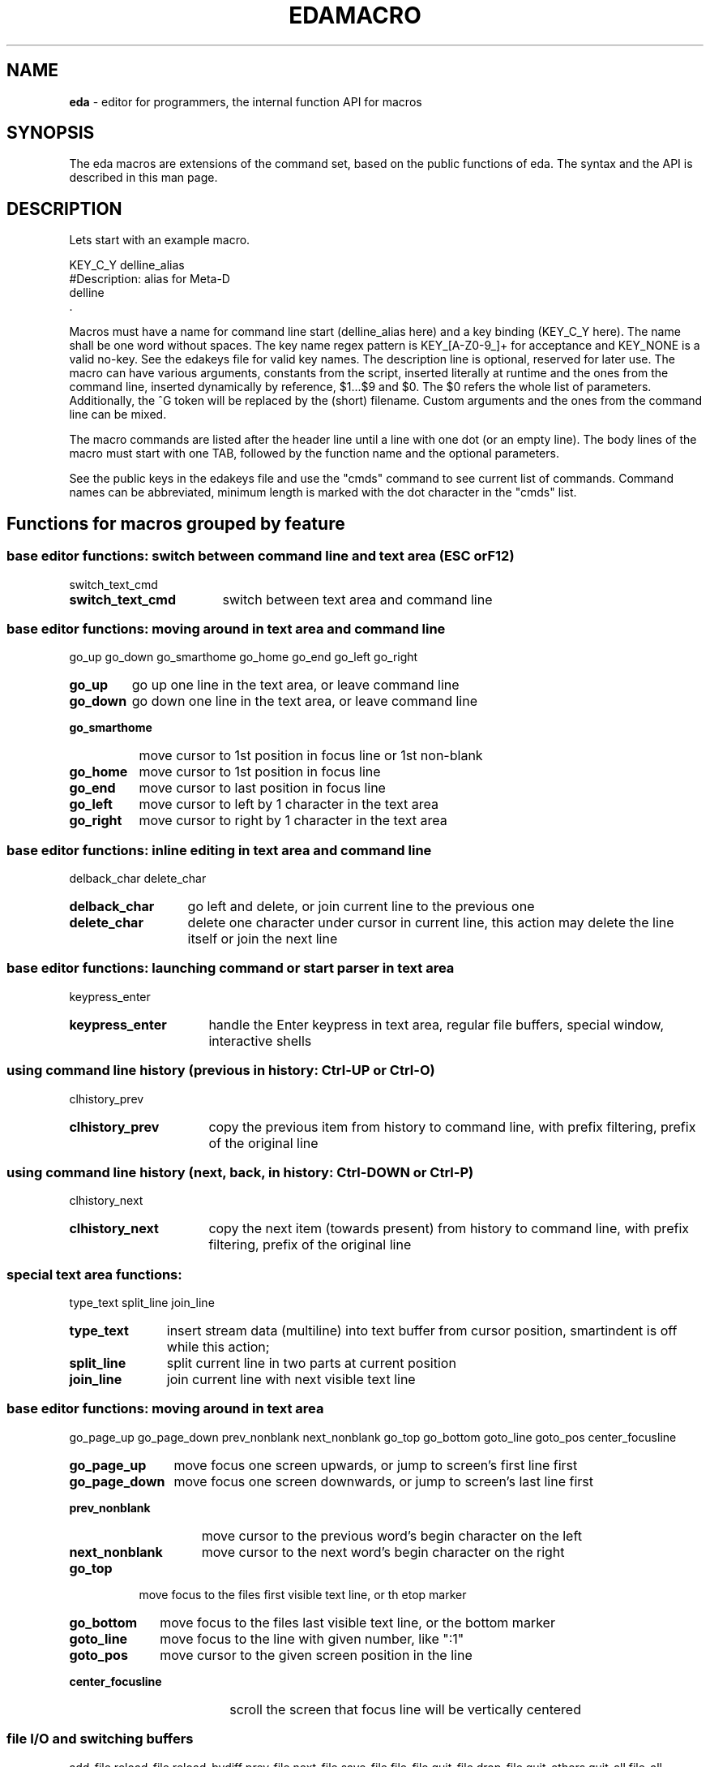.\"
.TH "EDAMACRO" "5" "2015-01-11" "0.9.47" ""

.SH "NAME"
\fBeda\fR \- editor for programmers, the internal function API for macros

.SH "SYNOPSIS"

The eda macros are extensions of the command set, based on the public
functions of eda. The syntax and the API is described in this man page.

.SH "DESCRIPTION"

Lets start with an example macro.
.br

.nf
    KEY_C_Y        delline_alias
    #Description: alias for Meta-D
            delline
    .
.fi

Macros must have a name for command line start (delline_alias here) and
a key binding (KEY_C_Y here). The name shall be one word without spaces.
The key name regex pattern is KEY_[A-Z0-9_]+ for acceptance and KEY_NONE 
is a valid no-key. See the edakeys file for valid key names.
The description line is optional, reserved for later use. The macro can have
various arguments, constants from the script, inserted literally at runtime
and the ones from the command line, inserted dynamically by reference,
$1...$9 and $0. The $0 refers the whole list of parameters. Additionally,
the ^G token will be replaced by the (short) filename.
Custom arguments and the ones from the command line can be mixed.

The macro commands are listed after the header line until a line with
one dot (or an empty line). The body lines of the macro must start with
one TAB, followed by the function name and the optional parameters.

See the public keys in the edakeys file and use the "cmds" command to see
current list of commands. Command names can be abbreviated, minimum length
is marked with the dot character in the "cmds" list.
.br

.SH "Functions for macros grouped by feature"

.SS base editor functions: switch between command line and text area (ESC or F12)
switch_text_cmd
.br
.TP 17
.B switch_text_cmd
switch between text area and command line
.br

.SS base editor functions: moving around in text area and command line
go_up go_down go_smarthome go_home go_end go_left go_right
.br
.TP 7
.B go_up
go up one line in the text area, or leave command line
.TP 9
.B go_down
go down one line in the text area, or leave command line
.TP 14
.B go_smarthome
move cursor to 1st position in focus line or 1st non-blank
.TP 9
.B go_home
move cursor to 1st position in focus line
.TP 8
.B go_end
move cursor to last position in focus line
.TP 9
.B go_left
move cursor to left by 1 character in the text area
.TP 10
.B go_right
move cursor to right by 1 character in the text area
.br

.SS base editor functions: inline editing in text area and command line
delback_char delete_char
.br
.TP 14
.B delback_char
go left and delete, or join current line to the previous one
.TP 13
.B delete_char
delete one character under cursor in current line, this action may delete the line itself or join the next line
.br

.SS base editor functions: launching command or start parser in text area
keypress_enter
.br
.TP 16
.B keypress_enter
handle the Enter keypress in text area, regular file buffers, special window, interactive shells
.br

.SS using command line history (previous in history: Ctrl-UP or Ctrl-O)
clhistory_prev
.br
.TP 16
.B clhistory_prev
copy the previous item from history to command line, with prefix filtering, prefix of the original line
.br

.SS using command line history (next, back, in history: Ctrl-DOWN or Ctrl-P)
clhistory_next
.br
.TP 16
.B clhistory_next
copy the next item (towards present) from history to command line, with prefix filtering, prefix of the original line
.br

.SS special text area functions:
type_text split_line join_line
.br
.TP 11
.B type_text
insert stream data (multiline) into text buffer from cursor position, smartindent is off while this action;
.TP 12
.B split_line
split current line in two parts at current position
.TP 11
.B join_line
join current line with next visible text line
.br

.SS base editor functions: moving around in text area
go_page_up go_page_down prev_nonblank next_nonblank go_top go_bottom goto_line goto_pos center_focusline
.br
.TP 12
.B go_page_up
move focus one screen upwards, or jump to screen's first line first
.TP 14
.B go_page_down
move focus one screen downwards, or jump to screen's last line first
.TP 15
.B prev_nonblank
move cursor to the previous word's begin character on the left
.TP 15
.B next_nonblank
move cursor to the next word's begin character on the right
.TP 8
.B go_top
move focus to the files first visible text line, or th etop marker
.TP 11
.B go_bottom
move focus to the files last visible text line, or the bottom marker
.TP 11
.B goto_line
move focus to the line with given number, like ":1"
.TP 10
.B goto_pos
move cursor to the given screen position in the line
.TP 18
.B center_focusline
scroll the screen that focus line will be vertically centered
.br

.SS file I/O and switching buffers
add_file reload_file reload_bydiff prev_file next_file save_file file_file quit_file drop_file quit_others quit_all file_all hide_file
.br
.TP 10
.B add_file
add file to new editor buffer or switch to the already opened file
.TP 13
.B reload_file
read file from disk and replace lines in regular buffer
.TP 15
.B reload_bydiff
reload regular file from disk smoothly based on content differences, keep line attributes, bookmarks, tagging where possible
.TP 11
.B prev_file
switch to previous buffer in the ring, skip hidden unless others closed
.TP 11
.B next_file
switch to next buffer in the ring, skip hidden unless others closed
.TP 11
.B save_file
save current file to disk (overwrite if exists) with an intermediate backup, the "save as" function does not overwrite an existing file
.TP 11
.B file_file
save this file if necessary and quit buffer
.TP 11
.B quit_file
quit file if there are no pending changes, drop scratch buffer anyway
.TP 11
.B drop_file
drop file immediately, even if changed
.TP 13
.B quit_others
quit all other unchanged files or scratch buffers
.TP 10
.B quit_all
drop all buffers unconditionally and leave the program
.TP 10
.B file_all
save all files where necessary and leave the program
.TP 11
.B hide_file
hide regular file buffer, unhide any
.br

.SS editing lines:
deleol del2bol delline duplicate delete_lines strip_lines
.br
.TP 8
.B deleol
delete focus line characters from cursor position upto the end of line, this action may join the next line
.TP 9
.B del2bol
delete focus line characters from cursor position toward begin of line
.TP 9
.B delline
delete current (focus) line in the text area
.TP 11
.B duplicate
duplicate current (focus) line in text area and move cursor down
.TP 14
.B delete_lines
delete all or selected lines, parameter must be "all" or "selection"
.TP 13
.B strip_lines
strip trailing whitechars (space, tab, CR) from the lines, according to the parameter, either "all" or "selection"
.br

.SS line selection based functions
line_select reset_select select_all cp_select mv_select rm_select go_select_first go_select_last unindent_left indent_right shift_left shift_right over_select
.br
.TP 13
.B line_select
select line, set border line of range of selected lines, any further calls extend or shrink this range
.TP 14
.B reset_select
reset line selection
.TP 12
.B select_all
select all visible lines in current buffer without changing filter bits
.TP 11
.B cp_select
copy visible selection lines to current file after focus line, newly added lines will be the new selection
.TP 11
.B mv_select
move visible selection lines to current file after focuse line, and reset selection if move-reset resource is ON, otherwise newly added lines will be the new selection
.TP 11
.B rm_select
remove visible selection lines and reset selection
.TP 17
.B go_select_first
move the focus to the first visible line of selection
.TP 16
.B go_select_last
move the focus to the last visible line of selection
.TP 15
.B unindent_left
shift characters of (visible) selection lines to the left, as long as the first character is whitechar
.TP 14
.B indent_right
shift characters of (visible) selection lines to the right, insert first character(s) according to the indent resource
.TP 12
.B shift_left
shift characters of (visible) selection lines to the left, until the line is not empty
.TP 13
.B shift_right
shift characters of (visible) selection lines to the right, the first character will be duplicated if the line is not empty
.TP 13
.B over_select
overwrite visible selection lines with the ones from "*sh*" buffer, command must be launched from the "*sh*" buffer
.br

.SS multiline selection operations
pad_block cut_block left_cut_block split_block join_block
.br
.TP 11
.B pad_block
pad the selection lines one-by-one, fill with space character upto given position or current cursor position
.TP 11
.B cut_block
cut the selection lines one-by-one at given position or at current cursor position
.TP 16
.B left_cut_block
cut the selection lines to the left one-by-one at given position or at current cursor position
.TP 13
.B split_block
split selected lines in two separate lines, one-by-one at given position or at current cursor position
.TP 12
.B join_block
join two blocks of selection lines one-by-one, the separator line is either chosen by the given regex pattern or the first empty line, if nothing passed
.br

.SS filtering while editing at different levels
filter_all filter_less filter_more filter_tmp_all filter_expand_up filter_expand_down filter_restrict incr_filter_level decr_filter_level incr2_filter_level decr2_filter_level incr_filter_cycle
.br
.TP 12
.B filter_all
make all lines visible according to the parameter, those and only those; special arguments are "alter" mentioning altered lines, "selection", "function" mentioning functions and headers, and ":<linenumber>", otherwise argument is handled as regexp
.TP 13
.B filter_less
make less lines visible according to the parameter; special arguments are "alter" mentioning altered lines, "selection", "function" mentioning functions and headers, and ":<linenumber>", otherwise the argument is handled as regexp
.TP 13
.B filter_more
make more lines visible according to the parameter; special arguments are "alter" mentioning altered lines, "selection", "function" mentioning functions and headers, and ":<linenumber>", otherwise the argument is handled as regexp
.TP 16
.B filter_tmp_all
switch between filtered view and full view, showing all lines
.TP 18
.B filter_expand_up
expand the range of visible lines upwards
.TP 20
.B filter_expand_down
expand the range of visible lines downwards
.TP 17
.B filter_restrict
restrict the range of visible lines by the current line
.TP 19
.B incr_filter_level
increment filter level of this buffer
.TP 19
.B decr_filter_level
decrement filter level of this buffer
.TP 20
.B incr2_filter_level
increment filter level and duplicate filter bits also
.TP 20
.B decr2_filter_level
decrement filter level and duplicate filter bits also
.TP 19
.B incr_filter_cycle
increment filter level in cycle
.br

.SS special tool to process diff outputs (patches)
process_diff
.br
.TP 14
.B process_diff
process the unified diff output, make preparation to review additions and changes of target files
.br

.SS search, change, highlight, regexp tools
search repeat_search change color_tag tag_focusline highlight_word search_word tag_line_byword search_cmd_macro
.br
.TP 8
.B search
start forward search with given regular expression (like "/reset"); reset search immediately if match not found; submatch referencies '\\1'...'\\9' can be used
.TP 15
.B repeat_search
search next occurence; reset search if no more matches
.TP 8
.B change
start search and replace with given regular expressions (like "ch /from/to/"), possible delimiters are slash, single quote, double quote, exclamation mark; submatch referencies '\\1'...'\\9' and '&' can be used
.TP 11
.B color_tag
mark lines with color in different ways, if argument is missing the focus word is used; with arguments "alter", "selection", ":<lineno>" the mentioned lines are tagged, while with regexp argument only the matchhing lines will have color mark; with empty pattern all marks are removed (like "tag //")
.TP 15
.B tag_focusline
toggle the color mark of the focus line
.TP 16
.B highlight_word
highlight matching bytes in the line according to regexp or the focus word; reset highlighting if cursor is not in a word or pattern is explicit empty (like "high //")
.TP 13
.B search_word
start immediate find search with the word under cursor
.TP 17
.B tag_line_byword
mark lines with color containing the word under cursor (tagging the lines)
.TP 18
.B search_cmd_macro
reset search command or start again with last search pattern, depending on the search status
.br

.SS brace match and folding
tomatch forcematch fold_block fold_thisfunc
.br
.TP 9
.B tomatch
go to the matching block character; pairs of Parenthesis "()", Square bracket "[]", Curly bracket "{}" and Angle bracket "<>" are searched
.TP 12
.B forcematch
go to the matching block character like tomatch but searching invisible lines also, the result will be made visible
.TP 12
.B fold_block
folding block lines manually, hide/unhide block lines upto the matching block character
.TP 15
.B fold_thisfunc
fold block content around the focus line, hide/unhide block lines; show header and footer lines first, change content visibility othervise
.br

.SS tags support
tag_load_file tag_view_info tag_jump_to tag_jump_back
.br
.TP 15
.B tag_load_file
load or reload the content of "tags" file as configured in "tags_file" resource
.TP 15
.B tag_view_info
view symbol definition in a notification, gained from "tags" file
.TP 13
.B tag_jump_to
jump to the symbol definition, based on information gained from "tags" file
.TP 15
.B tag_jump_back
come back from the last tag jump
.br

.SS calling external tools
shell_cmd ishell_cmd sshell_cmd make_cmd vcstool
.br
.TP 11
.B shell_cmd
launch shell to run given command with the optional arguments and catch output to buffer
.TP 12
.B ishell_cmd
launch interactive shell or given command with the optional arguments, catch output and show in buffer, read input from the last line; the Apostrophe character maybe used to enclose parameters
.TP 12
.B sshell_cmd
launch secure shell with arguments starting with <user>@<host>, catch output and show in buffer, read input from the last line;
.TP 10
.B make_cmd
start make with optional arguments and catch output, set arguments on commandline and options in make_opts resource
.TP 9
.B vcstool
start VCS command with arguments, the first one must be the name of the vcs tool itself, the rest are the real parameters, macros maybe used for abbreviation
.br

.SS changing buffer type
is_special
.br
.TP 12
.B is_special
show buffer type or set buffer type, regular file types (c/cpp/c++, tcl/tk, perl, python, bash/shell, text) and special buffers (sh, ls, make, find, diff, configured VCS tools) regular filenames can be changed to equivalent name of same inode
.br

.SS multifile search tools
locate_find_switch multisearch_cmd find_cmd locate_cmd find_window_switch fw_option_switch fsearch_path_macro fsearch_args_macro
.br
.TP 20
.B locate_find_switch
switch between external (find) or internal (locate) search method, for multiple file search
.TP 17
.B multisearch_cmd
multiple file search with external or internal method, depending on the locate switch setting, external by default
.TP 10
.B find_cmd
start find/egrep process with given pattern and catch output, set arguments on commandline and options in find_opts resource
.TP 12
.B locate_cmd
start internal search with given pattern, search in open regular buffers only
.TP 20
.B find_window_switch
jump to the file search, usually find, output window or back
.TP 18
.B fw_option_switch
switch on/off the full word option for egrep/find
.TP 20
.B fsearch_path_macro
change the path elements of the find command, and show the find_opts setting
.TP 20
.B fsearch_args_macro
change the name patterns of find command, and show the find_opts setting
.br

.SS using external filters
filter_cmd filter_shadow_cmd
.br
.TP 12
.B filter_cmd
start filter command in shell and feed selection lines into child process and catch output, set child process arguments on commandline, for example "|sort -k2"
.TP 19
.B filter_shadow_cmd
start filter command in shell and feed lines into child process and catch output, push out shadow line markers together with selection lines, or all lines if no selection, set child process arguments on commandline, for example "|| a2ps -1 -f8"
.br

.SS resources, keys, macros, projects
set load_rcfile load_keyfile load_macrofile save_project
.br
.TP 5
.B set
set resource values or print as notification, usage: "set [resource [value(s)]]", get help with "set help"
.TP 13
.B load_rcfile
open ~/.eda/edarc resource file, changes in the file are activated at next run
.TP 14
.B load_keyfile
open ~/.eda/edakeys file with user defined symbolic key names, changes in the file are activated at next run
.TP 16
.B load_macrofile
load_macrofile - open ~/.eda/edamacro file with user defined macros, changes in the file are activated at next run
.TP 14
.B save_project
save project file in the ~/.eda/ directory, last used project name can be omitted
.br

.SS directory and buffer list, bookmarks, commands list
list_buffers lsdir_cmd bm_set bm_clear bm_jump1 bm_jump2 bm_jump3 bm_jump4 bm_jump5 bm_jump6 bm_jump7 bm_jump8 bm_jump9 show_commands
.br
.TP 14
.B list_buffers
open a special buffer with a list of open files and bookmarks
.TP 11
.B lsdir_cmd
create directory listing in special buffer for easy navigation and opening, argument must be a directory
.TP 8
.B bm_set
add bookmark to current file and line position, the parameter maybe the bookmark number (1...9) or if omitted, the first free number is selected
.TP 10
.B bm_clear
clear the given bookmark or all bookmarks, the parameter maybe the bookmark number (1...9) or "*" to remove all
.TP 10
.B bm_jump1
jump to 1st bookmark if possible, show bookmark info in notification before jump
.TP 10
.B bm_jump2
jump to 2nd bookmark if possible, show bookmark info in notification before jump
.TP 10
.B bm_jump3
jump to 3rd bookmark if possible, show bookmark info in notification before jump
.TP 10
.B bm_jump4
jump to 4th bookmark if possible, show bookmark info in notification before jump
.TP 10
.B bm_jump5
jump to 5th bookmark if possible, show bookmark info in notification before jump
.TP 10
.B bm_jump6
jump to 6th bookmark if possible, show bookmark info in notification before jump
.TP 10
.B bm_jump7
jump to 7th bookmark if possible, show bookmark info in notification before jump
.TP 10
.B bm_jump8
jump to 8th bookmark if possible, show bookmark info in notification before jump
.TP 10
.B bm_jump9
jump to 9th bookmark if possible, show bookmark info in notification before jump
.TP 15
.B show_commands
show table of commands, keyboard shortcuts and function names for macros
.br

.SS only for macros and external processes
finish_in_fg stop_bg_process
.br
.TP 14
.B finish_in_fg
finish reading output of external process in foreground, read from pipe until process finished
.TP 17
.B stop_bg_process
stop running background process of current buffer
.br

.SS various macro like and helper functions
prefix_macro smartind_macro shadow_macro view_bname ins_bname ins_varname ins_filename cp_text2cmd word_case
.br
.TP 14
.B prefix_macro
set on/off the prefix of the lines
.TP 16
.B smartind_macro
set on/off the smartindent setting
.TP 14
.B shadow_macro
set on/off the shadow marker (hidden lines counter)
.TP 12
.B view_bname
view block/function name in notification, try even from make and find buffers
.TP 11
.B ins_bname
insert block/function name into command line or focus line in text area
.TP 13
.B ins_varname
insert word into command line
.TP 14
.B ins_filename
insert original filename of buffer into command line or text area
.TP 13
.B cp_text2cmd
copy current line from text area to the command line, overwrite rest of line
.TP 11
.B word_case
switch the case of characters in the word under cursor
.br

.SS any other tools
force_redraw mouse_support nop recording_switch rotate_palette version 
.br
.TP 14
.B force_redraw
force the screen redraw of current buffer
.TP 15
.B mouse_support
switch on/off experimental mouse support, (cursor repositioning by mouse click, text selection by mouse requires shift key)
.TP 5
.B nop
no operation, does nothing, only for testing
.TP 18
.B recording_switch
switch macro recording on/off to the temporary logfile ~/.eda/macro.log, each recording session will overwrite
.TP 16
.B rotate_palette
change color palette setting in cycle
.TP 9
.B version
show the version string
.br

.SH "INTERACTIVE COMMANDS"
While using \fBeda\fR enter the "cmds" command to see commands abbreviated name (dot in the name) and full name,
the default keyboard shortcut (this can be changed except n/a),
and the function name (the same as in the API list above).
.br

.SH "COPYRIGHT"

  Copyright (C) 2003-2015 Attila Gy. Molnár

  Eda is free software: you can redistribute it and/or modify
  it under the terms of the GNU General Public License as published by
  the Free Software Foundation, either version 3 of the License, or
  (at your option) any later version.

  Eda is distributed in the hope that it will be useful,
  but WITHOUT ANY WARRANTY; without even the implied warranty of
  MERCHANTABILITY or FITNESS FOR A PARTICULAR PURPOSE. See the
  GNU General Public License for more details.

  You should have received a copy of the GNU General Public License
  along with Eda. If not, see <http://www.gnu.org/licenses/>.

.SH "AUTHOR"

  Original author of the Eda program is Attila Gy. Molnár
  gamma62 at citromail dot hu

.SH "SEE ALSO"
.BR eda (1),
.BR bash (1),
.BR sed (1),
.BR awk (1),
.BR perl (1)
version control tools

